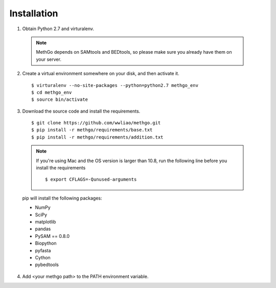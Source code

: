 Installation
============

1. Obtain Python 2.7 and virturalenv.

  .. note::
    MethGo depends on SAMtools and BEDtools, so please make sure you already
    have them on your server.

2. Create a virtual environment somewhere on your disk, and then activate it.

  ::

  $ virturalenv --no-site-packages --python=python2.7 methgo_env
  $ cd methgo_env
  $ source bin/activate


3. Download the source code and install the requirements.

  ::

  $ git clone https://github.com/wwliao/methgo.git
  $ pip install -r methgo/requirements/base.txt
  $ pip install -r methgo/requirements/addition.txt

  .. note::
    If you're using Mac and the OS version is larger than 10.8, run the
    following line before you install the requirements

    ::

    $ export CFLAGS=-Qunused-arguments

  pip will install the following packages:

  * NumPy
  * SciPy
  * matplotlib
  * pandas
  * PySAM == 0.8.0
  * Biopython
  * pyfasta
  * Cython
  * pybedtools

4. Add <your methgo path> to the PATH environment variable.
